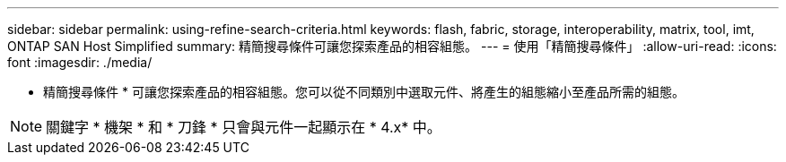 ---
sidebar: sidebar 
permalink: using-refine-search-criteria.html 
keywords: flash, fabric, storage, interoperability, matrix, tool, imt, ONTAP SAN Host Simplified 
summary: 精簡搜尋條件可讓您探索產品的相容組態。 
---
= 使用「精簡搜尋條件」
:allow-uri-read: 
:icons: font
:imagesdir: ./media/


[role="lead"]
* 精簡搜尋條件 * 可讓您探索產品的相容組態。您可以從不同類別中選取元件、將產生的組態縮小至產品所需的組態。


NOTE: 關鍵字 * 機架 * 和 * 刀鋒 * 只會與元件一起顯示在 * 4.x* 中。
